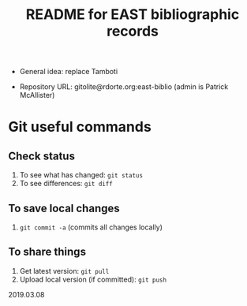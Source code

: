 #+TITLE: README for EAST bibliographic records


- General idea: replace Tamboti

- Repository URL: gitolite@rdorte.org:east-biblio (admin is Patrick McAllister)


* Git useful commands

** Check status

1) To see what has changed: ~git status~
2) To see differences: ~git diff~


** To save local changes

1) ~git commit -a~ (commits all changes locally)


** To share things

1) Get latest version: ~git pull~
2) Upload local version (if committed): ~git push~

2019.03.08





